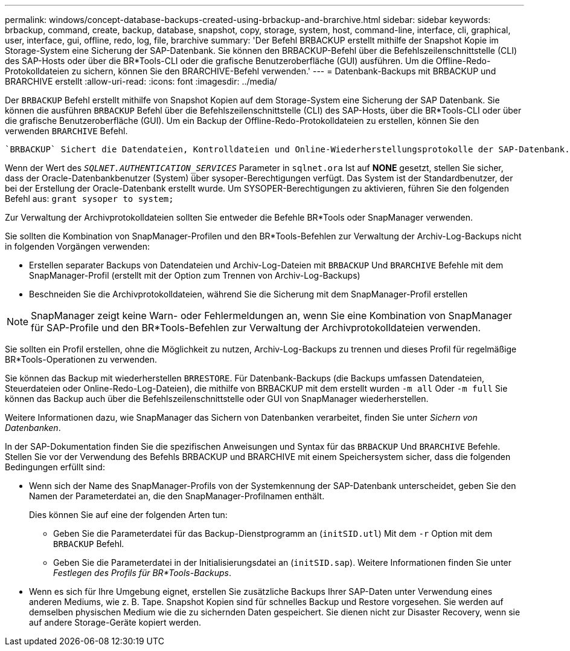 ---
permalink: windows/concept-database-backups-created-using-brbackup-and-brarchive.html 
sidebar: sidebar 
keywords: brbackup, command, create, backup, database, snapshot, copy, storage, system, host, command-line, interface, cli, graphical, user, interface, gui, offline, redo, log, file, brarchive 
summary: 'Der Befehl BRBACKUP erstellt mithilfe der Snapshot Kopie im Storage-System eine Sicherung der SAP-Datenbank. Sie können den BRBACKUP-Befehl über die Befehlszeilenschnittstelle (CLI) des SAP-Hosts oder über die BR*Tools-CLI oder die grafische Benutzeroberfläche (GUI) ausführen. Um die Offline-Redo-Protokolldateien zu sichern, können Sie den BRARCHIVE-Befehl verwenden.' 
---
= Datenbank-Backups mit BRBACKUP und BRARCHIVE erstellt
:allow-uri-read: 
:icons: font
:imagesdir: ../media/


[role="lead"]
Der `BRBACKUP` Befehl erstellt mithilfe von Snapshot Kopien auf dem Storage-System eine Sicherung der SAP Datenbank. Sie können die ausführen `BRBACKUP` Befehl über die Befehlszeilenschnittstelle (CLI) des SAP-Hosts, über die BR*Tools-CLI oder über die grafische Benutzeroberfläche (GUI). Um ein Backup der Offline-Redo-Protokolldateien zu erstellen, können Sie den verwenden `BRARCHIVE` Befehl.

 `BRBACKUP` Sichert die Datendateien, Kontrolldateien und Online-Wiederherstellungsprotokolle der SAP-Datenbank. Sie sollten die anderen SAP-Konfigurationsdateien sichern, z. B. SAP-Protokolldateien, Kerneldateien und Transportanforderungen mit `BRBACKUP` Mit dem `SAP_DIR` Option und Wiederherstellung mit `BRRESTORE`.

Wenn der Wert des `_SQLNET.AUTHENTICATION_SERVICES_` Parameter in `sqlnet.ora` Ist auf *NONE* gesetzt, stellen Sie sicher, dass der Oracle-Datenbankbenutzer (System) über sysoper-Berechtigungen verfügt. Das System ist der Standardbenutzer, der bei der Erstellung der Oracle-Datenbank erstellt wurde. Um SYSOPER-Berechtigungen zu aktivieren, führen Sie den folgenden Befehl aus: `grant sysoper to system;`

Zur Verwaltung der Archivprotokolldateien sollten Sie entweder die Befehle BR*Tools oder SnapManager verwenden.

Sie sollten die Kombination von SnapManager-Profilen und den BR*Tools-Befehlen zur Verwaltung der Archiv-Log-Backups nicht in folgenden Vorgängen verwenden:

* Erstellen separater Backups von Datendateien und Archiv-Log-Dateien mit `BRBACKUP` Und `BRARCHIVE` Befehle mit dem SnapManager-Profil (erstellt mit der Option zum Trennen von Archiv-Log-Backups)
* Beschneiden Sie die Archivprotokolldateien, während Sie die Sicherung mit dem SnapManager-Profil erstellen



NOTE: SnapManager zeigt keine Warn- oder Fehlermeldungen an, wenn Sie eine Kombination von SnapManager für SAP-Profile und den BR*Tools-Befehlen zur Verwaltung der Archivprotokolldateien verwenden.

Sie sollten ein Profil erstellen, ohne die Möglichkeit zu nutzen, Archiv-Log-Backups zu trennen und dieses Profil für regelmäßige BR*Tools-Operationen zu verwenden.

Sie können das Backup mit wiederherstellen `BRRESTORE`. Für Datenbank-Backups (die Backups umfassen Datendateien, Steuerdateien oder Online-Redo-Log-Dateien), die mithilfe von BRBACKUP mit dem erstellt wurden `-m all` Oder `-m full` Sie können das Backup auch über die Befehlszeilenschnittstelle oder GUI von SnapManager wiederherstellen.

Weitere Informationen dazu, wie SnapManager das Sichern von Datenbanken verarbeitet, finden Sie unter _Sichern von Datenbanken_.

In der SAP-Dokumentation finden Sie die spezifischen Anweisungen und Syntax für das `BRBACKUP` Und `BRARCHIVE` Befehle. Stellen Sie vor der Verwendung des Befehls BRBACKUP und BRARCHIVE mit einem Speichersystem sicher, dass die folgenden Bedingungen erfüllt sind:

* Wenn sich der Name des SnapManager-Profils von der Systemkennung der SAP-Datenbank unterscheidet, geben Sie den Namen der Parameterdatei an, die den SnapManager-Profilnamen enthält.
+
Dies können Sie auf eine der folgenden Arten tun:

+
** Geben Sie die Parameterdatei für das Backup-Dienstprogramm an (`initSID.utl`) Mit dem `-r` Option mit dem `BRBACKUP` Befehl.
** Geben Sie die Parameterdatei in der Initialisierungsdatei an (`initSID.sap`). Weitere Informationen finden Sie unter _Festlegen des Profils für BR*Tools-Backups_.


* Wenn es sich für Ihre Umgebung eignet, erstellen Sie zusätzliche Backups Ihrer SAP-Daten unter Verwendung eines anderen Mediums, wie z. B. Tape. Snapshot Kopien sind für schnelles Backup und Restore vorgesehen. Sie werden auf demselben physischen Medium wie die zu sichernden Daten gespeichert. Sie dienen nicht zur Disaster Recovery, wenn sie auf andere Storage-Geräte kopiert werden.

